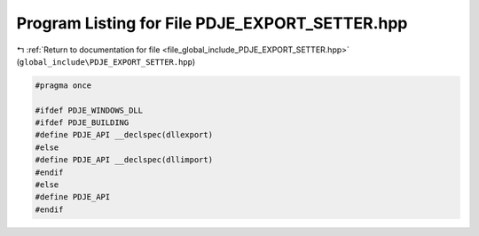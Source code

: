 
.. _program_listing_file_global_include_PDJE_EXPORT_SETTER.hpp:

Program Listing for File PDJE_EXPORT_SETTER.hpp
===============================================

|exhale_lsh| :ref:`Return to documentation for file <file_global_include_PDJE_EXPORT_SETTER.hpp>` (``global_include\PDJE_EXPORT_SETTER.hpp``)

.. |exhale_lsh| unicode:: U+021B0 .. UPWARDS ARROW WITH TIP LEFTWARDS

.. code-block:: cpp

   
   #pragma once
   
   #ifdef PDJE_WINDOWS_DLL
   #ifdef PDJE_BUILDING
   #define PDJE_API __declspec(dllexport)
   #else
   #define PDJE_API __declspec(dllimport)
   #endif
   #else
   #define PDJE_API
   #endif

